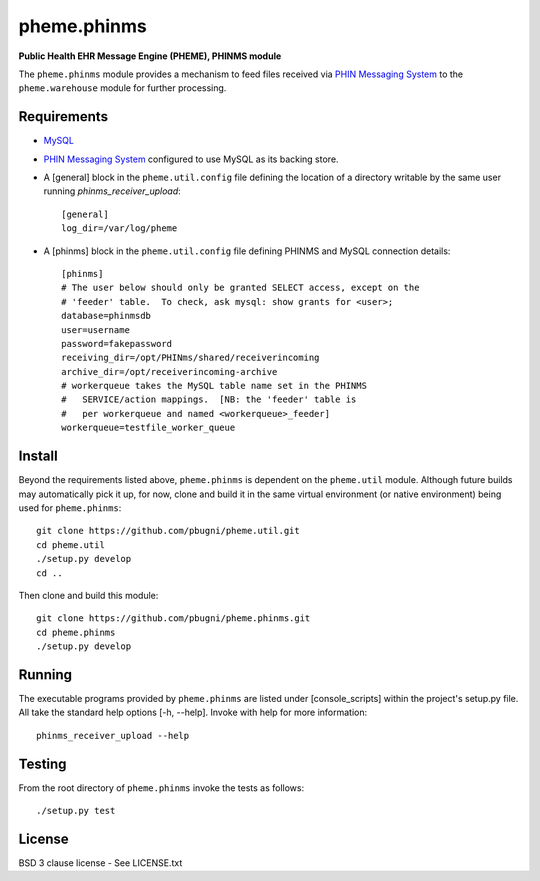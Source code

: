 pheme.phinms
============

**Public Health EHR Message Engine (PHEME), PHINMS module**

The ``pheme.phinms`` module provides a mechanism to feed files
received via `PHIN Messaging System`_ to the ``pheme.warehouse``
module for further processing.

Requirements
------------

* `MySQL`_
* `PHIN Messaging System`_ configured to use MySQL as its backing store.
* A [general] block in the ``pheme.util.config`` file defining the
  location of a directory writable by the same user running
  `phinms_receiver_upload`::

    [general]
    log_dir=/var/log/pheme

* A [phinms] block in the ``pheme.util.config`` file defining PHINMS and
  MySQL connection details::

    [phinms]
    # The user below should only be granted SELECT access, except on the
    # 'feeder' table.  To check, ask mysql: show grants for <user>;
    database=phinmsdb
    user=username
    password=fakepassword
    receiving_dir=/opt/PHINms/shared/receiverincoming
    archive_dir=/opt/receiverincoming-archive
    # workerqueue takes the MySQL table name set in the PHINMS
    #   SERVICE/action mappings.  [NB: the 'feeder' table is 
    #   per workerqueue and named <workerqueue>_feeder]
    workerqueue=testfile_worker_queue

Install
-------

Beyond the requirements listed above, ``pheme.phinms`` is dependent on
the ``pheme.util`` module.  Although future builds may automatically
pick it up, for now, clone and build it in the same virtual
environment (or native environment) being used for ``pheme.phinms``::

    git clone https://github.com/pbugni/pheme.util.git
    cd pheme.util
    ./setup.py develop
    cd ..

Then clone and build this module::

    git clone https://github.com/pbugni/pheme.phinms.git
    cd pheme.phinms
    ./setup.py develop

Running
-------

The executable programs provided by ``pheme.phinms`` are listed under
[console_scripts] within the project's setup.py file.  All take the
standard help options [-h, --help].  Invoke with help for more
information::

    phinms_receiver_upload --help

Testing
-------

From the root directory of ``pheme.phinms`` invoke the tests as follows::

    ./setup.py test

License
-------

BSD 3 clause license - See LICENSE.txt


.. _MySQL: http://www.mysql.com/
.. _PHIN Messaging System: http://www.cdc.gov/phin/tools/PHINms/
